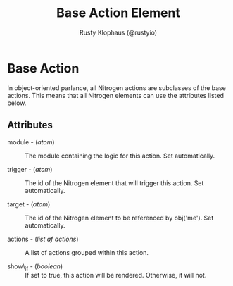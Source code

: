 # vim: sw=3 ts=3 ft=org

#+TITLE: Base Action Element
#+STYLE: <LINK href='../stylesheet.css' rel='stylesheet' type='text/css' />
#+AUTHOR: Rusty Klophaus (@rustyio)
#+OPTIONS:   H:2 num:1 toc:1 \n:nil @:t ::t |:t ^:t -:t f:t *:t <:t
#+EMAIL: 
#+TEXT: [[file:../index.org][Getting Started]] | [[file:../api.org][API]] | [[file:../elements.org][Elements]] | [[file:../actions.org][*Actions*]] | [[file:../validators.org][Validators]] | [[file:../handlers.org][Handlers]] | [[file:../config.org][Configuration Options]] | [[file:../about.org][About]]

* Base Action

  In object-oriented parlance, all Nitrogen actions are subclasses
  of the base actions. This means that all Nitrogen elements can
  use the attributes listed below.

** Attributes

   + module - (/atom/) :: The module containing the logic for this action. Set automatically.

   + trigger - (/atom/) :: The id of the Nitrogen element that will trigger this action. Set automatically.

   + target - (/atom/) :: The id of the Nitrogen element to be referenced by obj('me'). Set automatically.

   + actions - (/list af actions/) :: A list of actions grouped within this action.

   + show\_if - (/boolean/) :: If set to true, this action will be rendered. Otherwise, it will not.

